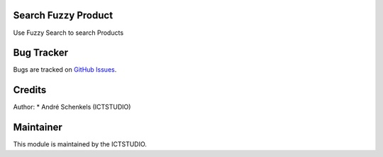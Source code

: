 .. image:: https://img.shields.io/badge/licence-AGPL--3-blue.svg
   :alt: License: AGPL-3

Search Fuzzy Product
====================
Use Fuzzy Search to search Products


Bug Tracker
===========
Bugs are tracked on `GitHub Issues <https://github.com/ICTSTUDIO/odoo-extra-addons/issues>`_.

Credits
=======

Author:
* André Schenkels (ICTSTUDIO)


Maintainer
==========
.. image:: https://www.ictstudio.eu/github_logo.png
   :alt: ICTSTUDIO
   :target: https://www.ictstudio.eu

This module is maintained by the ICTSTUDIO.